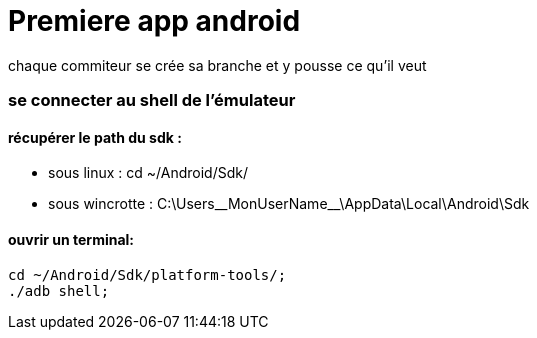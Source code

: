 = Premiere app android

chaque commiteur se crée sa branche et y pousse ce qu'il veut


=== se connecter au shell de l'émulateur

==== récupérer le path du sdk :
* sous linux : cd ~/Android/Sdk/
* sous wincrotte : C:\Users\__MonUserName__\AppData\Local\Android\Sdk

==== ouvrir un terminal:
[source,bash]
----
cd ~/Android/Sdk/platform-tools/;
./adb shell;
----